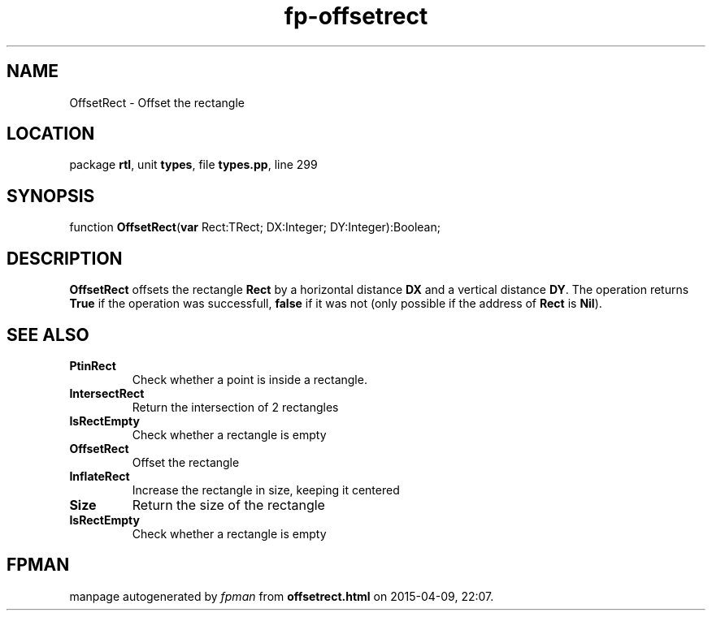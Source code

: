.\" file autogenerated by fpman
.TH "fp-offsetrect" 3 "2014-03-14" "fpman" "Free Pascal Programmer's Manual"
.SH NAME
OffsetRect - Offset the rectangle
.SH LOCATION
package \fBrtl\fR, unit \fBtypes\fR, file \fBtypes.pp\fR, line 299
.SH SYNOPSIS
function \fBOffsetRect\fR(\fBvar\fR Rect:TRect; DX:Integer; DY:Integer):Boolean;
.SH DESCRIPTION
\fBOffsetRect\fR offsets the rectangle \fBRect\fR by a horizontal distance \fBDX\fR and a vertical distance \fBDY\fR. The operation returns \fBTrue\fR if the operation was successfull, \fBfalse\fR if it was not (only possible if the address of \fBRect\fR is \fBNil\fR).


.SH SEE ALSO
.TP
.B PtinRect
Check whether a point is inside a rectangle.
.TP
.B IntersectRect
Return the intersection of 2 rectangles
.TP
.B IsRectEmpty
Check whether a rectangle is empty
.TP
.B OffsetRect
Offset the rectangle
.TP
.B InflateRect
Increase the rectangle in size, keeping it centered
.TP
.B Size
Return the size of the rectangle
.TP
.B IsRectEmpty
Check whether a rectangle is empty

.SH FPMAN
manpage autogenerated by \fIfpman\fR from \fBoffsetrect.html\fR on 2015-04-09, 22:07.

